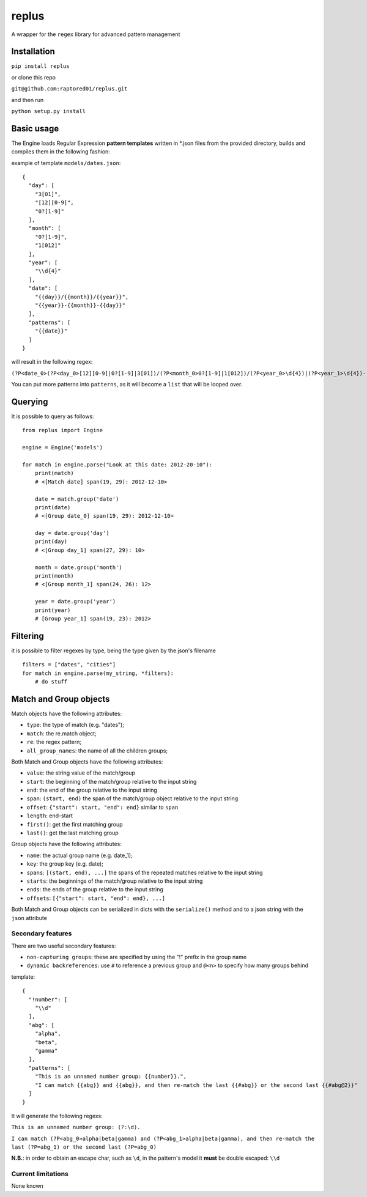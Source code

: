 replus
======

A wrapper for the ``regex`` library for advanced pattern management

Installation
------------

``pip install replus``

or clone this repo

``git@github.com:raptored01/replus.git``

and then run

``python setup.py install``

Basic usage
-----------

The Engine loads Regular Expression **pattern templates** written in
\*.json files from the provided directory, builds and compiles them in
the following fashion:

example of template ``models/dates.json``:

::

    {
      "day": [
        "3[01]",
        "[12][0-9]",
        "0?[1-9]"
      ],
      "month": [
        "0?[1-9]",
        "1[012]"
      ],
      "year": [
        "\\d{4}"
      ],
      "date": [
        "{{day}}/{{month}}/{{year}}",
        "{{year}}-{{month}}-{{day}}"
      ],
      "patterns": [
        "{{date}}"
      ]
    }

will result in the following regex:

``(?P<date_0>(?P<day_0>[12][0-9]|0?[1-9]|3[01])/(?P<month_0>0?[1-9]|1[012])/(?P<year_0>\d{4})|(?P<year_1>\d{4})-(?P<month_1>0?[1-9]|1[012])-(?P<day_1>[12][0-9]|0?[1-9]|3[01]))``

You can put more patterns into ``patterns``, as it will become a ``list`` that will be looped over.

Querying
--------

It is possible to query as follows:

::

    from replus import Engine

    engine = Engine('models')

    for match in engine.parse("Look at this date: 2012-20-10"):
        print(match)
        # <[Match date] span(19, 29): 2012-12-10>

        date = match.group('date')
        print(date)
        # <[Group date_0] span(19, 29): 2012-12-10>

        day = date.group('day')
        print(day)
        # <[Group day_1] span(27, 29): 10>

        month = date.group('month')
        print(month)
        # <[Group month_1] span(24, 26): 12>

        year = date.group('year')
        print(year)
        # [Group year_1] span(19, 23): 2012>

Filtering
---------

it is possible to filter regexes by type, being the type given by the json's filename

::

    filters = ["dates", "cities"]
    for match in engine.parse(my_string, *filters):
        # do stuff



Match and Group objects
-----------------------

Match objects have the following attributes:

- ``type``: the type of match (e.g. "dates");
- ``match``: the re.match object;
- ``re``: the regex pattern;
- ``all_group_names``: the name of all the children groups;

Both Match and Group objects have the following attributes:

- ``value``: the string value of the match/group
- ``start``: the beginning of the match/group relative to the input string
- ``end``: the end of the group relative to the input string
- ``span``: ``(start, end)`` the span of the match/group object relative to the input string
- ``offset``: ``{"start": start, "end": end}`` similar to ``span``
- ``length``: end-start
- ``first()``: get the first matching group
- ``last()``: get the last matching group

Group objects have the following attributes:

- ``name``: the actual group name (e.g. date\_1);
- ``key``: the group key (e.g. date);
- ``spans``: ``[(start, end), ...]`` the spans of the repeated matches relative to the input string
- ``starts``: the beginnings of the match/group relative to the input string
- ``ends``: the ends of the group relative to the input string
- ``offsets``: ``[{"start": start, "end": end}, ...]``

Both Match and Group objects can be serialized in dicts with the ``serialize()`` method and
to a json string with the ``json`` attribute

Secondary features
~~~~~~~~~~~~~~~~~~

There are two useful secondary features:

-  ``non-capturing groups``: these are specified by using the "!" prefix
   in the group name
-  ``dynamic backreferences``: use ``#`` to reference a previous group
   and ``@<n>`` to specify how many groups behind

template:

::

    {
      "!number": [
        "\\d"
      ],
      "abg": [
        "alpha",
        "beta",
        "gamma"
      ],
      "patterns": [
        "This is an unnamed number group: {{number}}.",
        "I can match {{abg}} and {{abg}}, and then re-match the last {{#abg}} or the second last {{#abg@2}}"
      ]
    }

It will generate the following regexs:

``This is an unnamed number group: (?:\d).``

``I can match (?P<abg_0>alpha|beta|gamma) and (?P<abg_1>alpha|beta|gamma), and then re-match the last (?P=abg_1) or the second last (?P=abg_0)``

**N.B.**: in order to obtain an escape char, such as ``\d``, in the
pattern's model it **must** be double escaped: ``\\d``

Current limitations
~~~~~~~~~~~~~~~~~~~

None known
